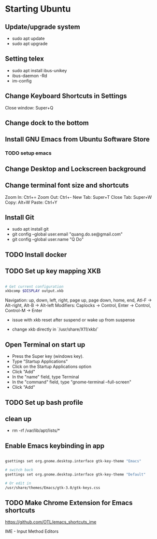 * Starting Ubuntu

** Update/upgrade system

- sudo apt update
- sudo apt upgrade

** Setting telex

- sudo apt install ibus-unikey
- ibus-daemon -Rd
- im-config

# choose "Intelligent Input Bus" and restart

# Go to "Region & Language" in Settings and search for Unikey

** Change Keyboard Shortcuts in Settings 

Close window: Super+Q

** Change dock to the bottom

** Install GNU Emacs from Ubuntu Software Store

*** TODO setup emacs

** Change Desktop and Lockscreen background

** Change terminal font size and shortcuts

Zoom In: Ctrl+=
Zoom Out: Ctrl+-
New Tab: Super+T
Close Tab: Super+W
Copy: Alt+W
Paste: Ctrl+Y

** Install Git

- sudo apt install git
- git config --global user.email "quang.do.se@gmail.com"
- git config --global user.name "Q Do"

** TODO Install docker


** TODO Set up key mapping XKB

#+BEGIN_SRC sh

# Get current configuration
xkbcomp $DISPLAY output.xkb

#+END_SRC

Navigation: up, down, left, right, page up, page down, home, end, Atl-F -> Alt-right, Alt-B -> Alt-left
Modifiers: Caplocks -> Control, Enter -> Control, Control-M -> Enter

- issue with xkb reset after suspend or wake up from suspense

- change xkb directly in `/usr/share/X11/xkb/`

** Open Terminal on start up

- Press the Super key (windows key).
- Type "Startup Applications"
- Click on the Startup Applications option
- Click "Add"
- In the "name" field, type Terminal
- In the "command" field, type "gnome-terminal --full-screen"
- Click "Add"

** TODO Set up bash profile

** clean up
- rm -rf /var/lib/apt/lists/*

** Enable Emacs keybinding in app

#+BEGIN_SRC sh

gsettings set org.gnome.desktop.interface gtk-key-theme "Emacs"

# switch back
gsettings set org.gnome.desktop.interface gtk-key-theme "Default"

# Or edit in
/usr/share/themes/Emacs/gtk-3.0/gtk-keys.css

#+END_SRC

** TODO Make Chrome Extension for Emacs shortcuts 

https://github.com/OTL/emacs_shortcuts_ime

IME - Input Method Editors


